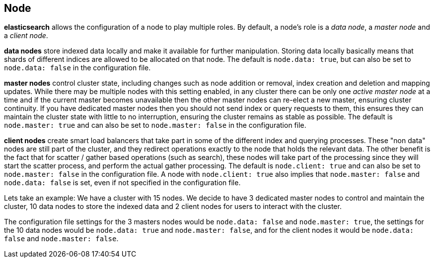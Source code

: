 [[modules-node]]
== Node

*elasticsearch* allows the configuration of a node to play multiple
roles. By default, a node's role is a _data node_, a _master node_
and a _client node_.

*data nodes* store indexed data locally and make it available for
further manipulation. Storing data locally basically means that
shards of different indices are allowed to be allocated on that
node. The default is `node.data: true`, but can also be set to
`node.data: false` in the configuration file.

*master nodes* control cluster state, including changes such as node
addition or removal, index creation and deletion and mapping updates.
While there may be multiple nodes with this setting enabled, in
any cluster there can be only one _active master node_ at a time and
if the current master becomes unavailable then the other master nodes
can re-elect a new master, ensuring cluster continuity. If you have
dedicated master nodes then you should not send index or query
requests to them, this ensures they can maintain the cluster state
with little to no interruption, ensuring the cluster remains as
stable as possible. The default is `node.master: true` and
can also be set to `node.master: false` in the configuration file.

*client nodes* create smart load balancers that take part in some of
the different index and querying processes.  These "non data" nodes
are still part of the cluster, and they redirect operations exactly
to the node that holds the relevant data. The other benefit is the
fact that for scatter / gather based operations (such as search),
these nodes will take part of the processing since they will start
the scatter process, and perform the actual gather processing. The
default is `node.client: true` and can also be set to `node.master: false`
in the configuration file. A node with `node.client: true` also implies
that `node.master: false` and `node.data: false` is set, even if not
specified in the configuration file.

Lets take an example:
We have a cluster with 15 nodes. We decide to have 3 dedicated
master nodes to control and maintain the cluster, 10 data nodes
to store the indexed data and 2 client nodes for users to interact
with the cluster.

The configuration file settings for the 3 masters nodes would be
`node.data: false` and `node.master: true`, the settings for the
10 data nodes would be `node.data: true` and `node.master: false`,
and for the client nodes it would be `node.data: false` and
`node.master: false`.
